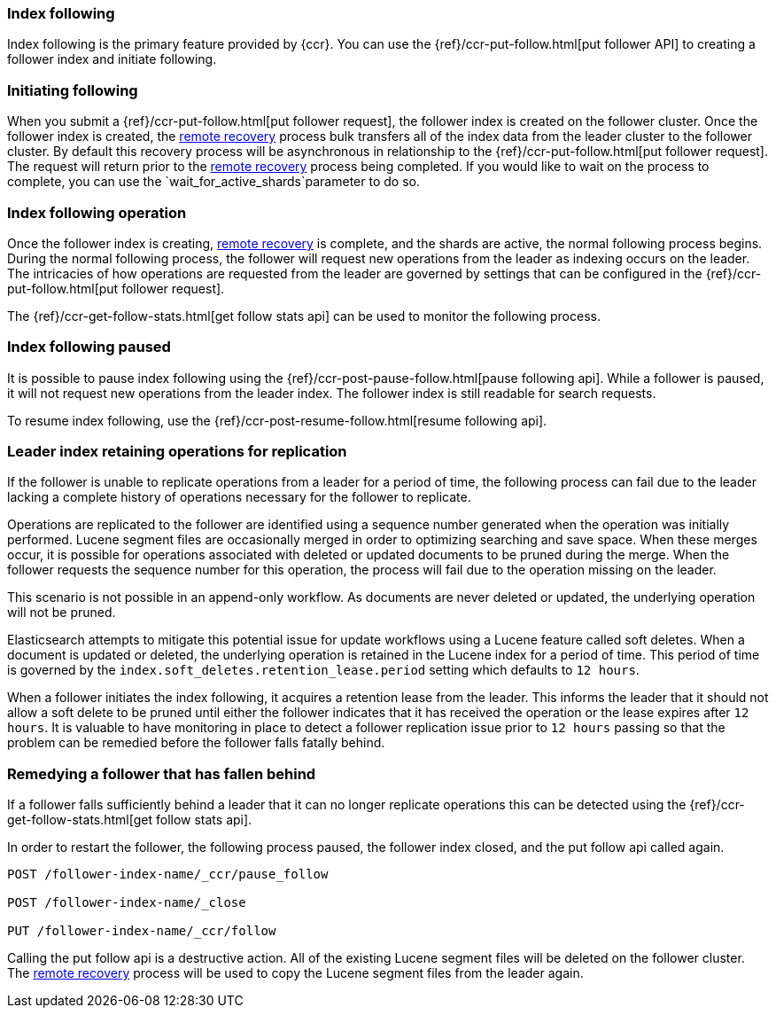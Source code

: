 [role="xpack"]
[testenv="platinum"]
[[index-following]]
=== Index following

Index following is the primary feature provided by {ccr}. You can use the
{ref}/ccr-put-follow.html[put follower API] to creating a follower index and
initiate following.

=== Initiating following

When you submit a {ref}/ccr-put-follow.html[put follower request], the follower
index is created on the follower cluster. Once the follower index is created,
the <<remote-recovery, remote recovery>> process bulk transfers all of the index
data from the leader cluster to the follower cluster. By default this recovery
process will be asynchronous in relationship to the
{ref}/ccr-put-follow.html[put follower request]. The request will return prior
to the <<remote-recovery, remote recovery>> process being completed. If you
would like to wait on the process to complete, you can use the
`wait_for_active_shards`parameter to do so.

=== Index following operation

Once the follower index is creating, <<remote-recovery, remote recovery>> is
complete, and the shards are active, the normal following process begins. During
the normal following process, the follower will request new operations from the
leader as indexing occurs on the leader. The intricacies of how operations are
requested from the leader are governed by settings that can be configured in the
{ref}/ccr-put-follow.html[put follower request].

The {ref}/ccr-get-follow-stats.html[get follow stats api] can be used to monitor
the following process.

=== Index following paused

It is possible to pause index following using the
{ref}/ccr-post-pause-follow.html[pause following api]. While a follower is
paused, it will not request new operations from the leader index. The follower
index is still readable for search requests.

To resume index following, use the
{ref}/ccr-post-resume-follow.html[resume following api].

=== Leader index retaining operations for replication

If the follower is unable to replicate operations from a leader for a period of
time, the following process can fail due to the leader lacking a complete history
of operations necessary for the follower to replicate.

Operations are replicated to the follower are identified using a sequence number
generated when the operation was initially performed. Lucene segment files are
occasionally merged in order to optimizing searching and save space. When these
merges occur, it is possible for operations associated with deleted or updated
documents to be pruned during the merge. When the follower requests the sequence
number for this operation, the process will fail due to the operation missing on
the leader.

This scenario is not possible in an append-only workflow. As documents are never
deleted or updated, the underlying operation will not be pruned.

Elasticsearch attempts to mitigate this potential issue for update workflows using
a Lucene feature called soft deletes. When a document is updated or deleted, the
underlying operation is retained in the Lucene index for a period of time. This
period of time is governed by the `index.soft_deletes.retention_lease.period`
setting which defaults to `12 hours`.

When a follower initiates the index following, it acquires a retention lease from
the leader. This informs the leader that it should not allow a soft delete to be
pruned until either the follower indicates that it has received the operation or
the lease expires after `12 hours`. It is valuable to have monitoring in place to
detect a follower replication issue prior to `12 hours` passing so that the
problem can be remedied before the follower falls fatally behind.

=== Remedying a follower that has fallen behind

If a follower falls sufficiently behind a leader that it can no longer replicate
operations this can be detected using the
{ref}/ccr-get-follow-stats.html[get follow stats api].

In order to restart the follower, the following process paused, the follower index
closed, and the put follow api called again.

["source","js"]
----------------------------------------------------------------------
POST /follower-index-name/_ccr/pause_follow

POST /follower-index-name/_close

PUT /follower-index-name/_ccr/follow
----------------------------------------------------------------------
// NOTCONSOLE

Calling the put follow api is a destructive action. All of the existing Lucene segment
files will be deleted on the follower cluster. The <<remote-recovery, remote recovery>>
process will be used to copy the Lucene segment files from the leader again.